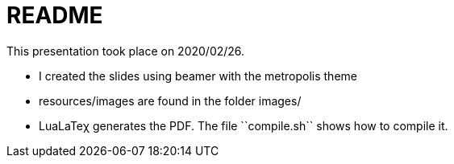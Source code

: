 README
======

This presentation took place on 2020/02/26.

* I created the slides using beamer with the metropolis theme
* resources/images are found in the folder images/
* LuaLaTeχ generates the PDF. The file ``compile.sh`` shows how to compile it.

